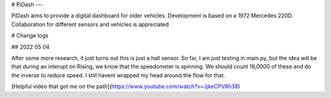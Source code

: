 # PiDash
---

PiDash aims to provide a digital dashboard for older vehicles.
Development is based on a 1972 Mercedes 220D. Collaboration for different
sensors and vehicles is appreciated

# Change logs

## 2022 05 04

After some more research, it just turns out this is just a hall sensor.
So far, I am just testing in main.py, but the idea will be that during an interupt on Rising,
we know that the speedometer is spinning. We should count 16,0000 of these and do the inverse to reduce speed.
I still havent wrapped my head around the flow for that.

[Helpful video that got me on the path](https://www.youtube.com/watch?v=JjkeCPV8h38)
